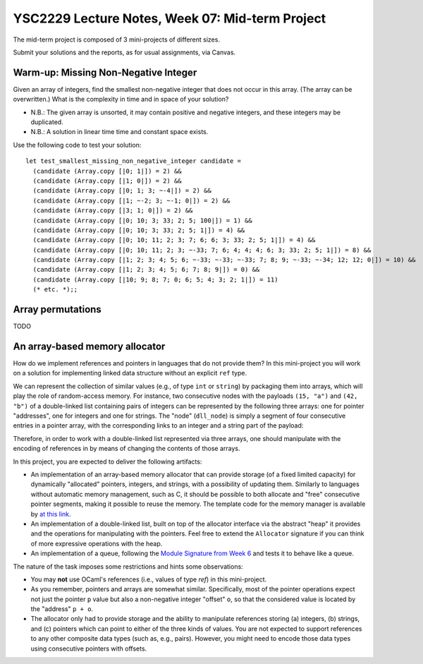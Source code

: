 .. -*- mode: rst -*-

YSC2229 Lecture Notes, Week 07: Mid-term Project
===============================================

The mid-term project is composed of 3 mini-projects of different sizes.

Submit your solutions and the reports, as for usual assignments, via Canvas.

Warm-up: Missing Non-Negative Integer
-------------------------------------

Given an array of integers, find the smallest non-negative integer that does not occur in this array.  (The array can be overwritten.) What is the complexity in time and in space of your solution?

* N.B.: The given array is unsorted, it may contain positive and negative integers, and these integers may be duplicated.

* N.B.: A solution in linear time time and constant space exists.

Use the following code to test your solution::

 let test_smallest_missing_non_negative_integer candidate =
   (candidate (Array.copy [|0; 1|]) = 2) &&
   (candidate (Array.copy [|1; 0|]) = 2) &&
   (candidate (Array.copy [|0; 1; 3; ~-4|]) = 2) &&
   (candidate (Array.copy [|1; ~-2; 3; ~-1; 0|]) = 2) &&
   (candidate (Array.copy [|3; 1; 0|]) = 2) &&
   (candidate (Array.copy [|0; 10; 3; 33; 2; 5; 100|]) = 1) &&
   (candidate (Array.copy [|0; 10; 3; 33; 2; 5; 1|]) = 4) &&
   (candidate (Array.copy [|0; 10; 11; 2; 3; 7; 6; 6; 3; 33; 2; 5; 1|]) = 4) &&
   (candidate (Array.copy [|0; 10; 11; 2; 3; ~-33; 7; 6; 4; 4; 4; 6; 3; 33; 2; 5; 1|]) = 8) &&
   (candidate (Array.copy [|1; 2; 3; 4; 5; 6; ~-33; ~-33; ~-33; 7; 8; 9; ~-33; ~-34; 12; 12; 0|]) = 10) &&
   (candidate (Array.copy [|1; 2; 3; 4; 5; 6; 7; 8; 9|]) = 0) &&
   (candidate (Array.copy [|10; 9; 8; 7; 0; 6; 5; 4; 3; 2; 1|]) = 11)
   (* etc. *);;

Array permutations
------------------

TODO


An array-based memory allocator
-------------------------------

How do we implement references and pointers in languages that do not provide them? In this mini-project you will work on a solution for implementing linked data structure without an explicit ``ref`` type.

We can represent the collection of similar values (e.g., of type ``int`` or ``string``) by packaging them into arrays, which will play the role of random-access memory. For instance, two consecutive nodes with the payloads ``(15, "a")`` and ``(42, "b")`` of a double-linked list containing pairs of integers can be represented by the following three arrays: one for pointer "addresses", one for integers and one for strings. The "node" (``dll_node``) is simply a segment of four consecutive entries in a pointer array, with the corresponding links to an integer and a string part of the payload:

.. image:: ../resources/alloc.png
   :width: 800px
   :align: center

Therefore, in order to work with a double-linked list represented via three arrays, one should manipulate with the encoding of references in by means of changing the contents of those arrays. 

In this project, you are expected to deliver the following artifacts:

* An implementation of an array-based memory allocator that can provide storage (of a fixed limited capacity) for dynamically "allocated" pointers, integers, and strings, with a possibility of updating them. Similarly to languages without automatic memory management, such as C, it should be possible to both allocate and "free" consecutive pointer segments, making it possible to reuse the memory. The template code for the memory manager is available by `at this link <./resources/2019/memory_manager.ml>`_.

* An implementation of a double-linked list, built on top of the allocator interface via the abstract "heap" it provides and the operations for manipulating with the pointers. Feel free to extend the ``Allocator`` signature if you can think of more expressive operations with the heap.

* An implementation of a queue, following the `Module Signature from Week 6 <./resources/2019/week_06.ml>`_ and tests it to behave like a queue.

The nature of the task imposes some restrictions and hints some observations:

* You may **not** use OCaml's references (i.e., values of type `ref`) in this mini-project.

* As you remember, pointers and arrays are somewhat similar. Specifically, most of the pointer operations expect not just the pointer ``p`` value but also a non-negative integer "offset" ``o``, so that the considered value is located by the "address" ``p + o``.

* The allocator only had to provide storage and the ability to manipulate references storing (a) integers, (b) strings, and (c) pointers which can point to either of the three kinds of values. You are not expected to support references to any other composite data types (such as, e.g., pairs). However, you might need to encode those data types using consecutive pointers with offsets.

 

